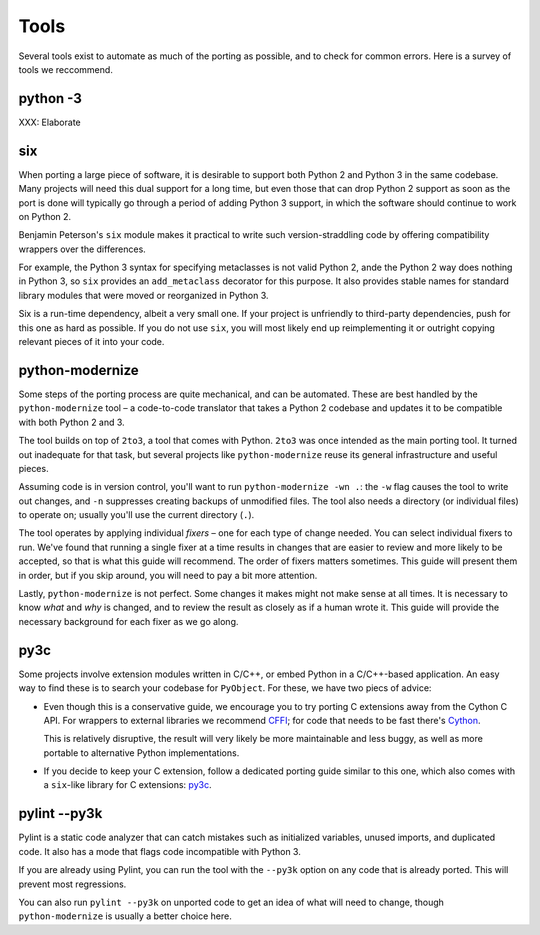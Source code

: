 Tools
=====

Several tools exist to automate as much of the porting as possible,
and to check for common errors.
Here is a survey of tools we reccommend.


python -3
---------

XXX: Elaborate


.. _six:

six
---

When porting a large piece of software, it is desirable to support both
Python 2 and Python 3 in the same codebase.
Many projects will need this dual support for a long time,
but even those that can drop Python 2 support as soon as the port is done
will typically go through a period of adding Python 3 support,
in which the software should continue to work on Python 2.

Benjamin Peterson's ``six`` module makes it practical to write such
version-straddling code by offering compatibility wrappers over
the differences.

For example, the Python 3 syntax for specifying metaclasses is not valid
Python 2, ande the Python 2 way does nothing in Python 3,
so ``six`` provides an ``add_metaclass`` decorator for this purpose.
It also provides stable names for standard library modules that were
moved or reorganized in Python 3.

Six is a run-time dependency, albeit a very small one.
If your project is unfriendly to third-party dependencies, push for this
one as hard as possible.
If you do not use ``six``, you will most likely end up reimplementing it
or outright copying relevant pieces of it into your code.


.. _python-modernize:

python-modernize
----------------

Some steps of the porting process are quite mechanical, and can be automated.
These are best handled by the ``python-modernize`` tool – a code-to-code
translator that takes a Python 2 codebase and updates it to be compatible
with both Python 2 and 3.

The tool builds on top of ``2to3``, a tool that comes with Python. ``2to3``
was once intended as the main porting tool. It turned out inadequate for that
task, but several projects like ``python-modernize`` reuse its general
infrastructure and useful pieces.

Assuming code is in version control, you'll want to run
``python-modernize -wn .``: the ``-w`` flag causes the tool to write out
changes, and ``-n`` suppresses creating backups of unmodified files.
The tool also needs a directory (or individual files) to operate on; usually
you'll use the current directory (``.``).

The tool operates by applying individual *fixers* – one for each type of
change needed. You can select individual fixers to run.
We've found that running a single fixer at a time results in changes that
are easier to review and more likely to be accepted, so that is what this
guide will recommend.
The order of fixers matters sometimes. This guide will present them in order,
but if you skip around, you will need to pay a bit more attention.

Lastly, ``python-modernize`` is not perfect. Some changes it makes might
not make sense at all times. It is necessary to know *what* and *why* is
changed, and to review the result as closely as if a human wrote it.
This guide will provide the necessary background for each fixer as we
go along.


py3c
----

Some projects involve extension modules written in C/C++, or embed Python in
a C/C++-based application.
An easy way to find these is to search your codebase for ``PyObject``.
For these, we have two piecs of advice:

*

  Even though this is a conservative guide, we encourage you to try porting
  C extensions away from the Cython C API. For wrappers to external libraries
  we recommend `CFFI`_; for code that needs to be fast there's `Cython`_.

  This is relatively disruptive, the result will very likely be more
  maintainable and less buggy, as well as more portable to alternative Python
  implementations.

*

  If you decide to keep your C extension, follow a dedicated porting guide
  similar to this one, which also comes with a ``six``-like library for C
  extensions: `py3c`_.


pylint --py3k
-------------

Pylint is a static code analyzer that can catch mistakes such as
initialized variables, unused imports, and duplicated code.
It also has a mode that flags code incompatible with Python 3.

If you are already using Pylint, you can run the tool with the
``--py3k`` option on any code that is already ported. This will prevent
most regressions.

You can also run ``pylint --py3k`` on unported code to get an idea of
what will need to change, though ``python-modernize`` is usually a better
choice here.




.. _cffi: https://cffi.readthedocs.org/en/latest/
.. _Cython: http://cython.org/
.. _py3c: http://py3c.readthedocs.org/en/latest/
